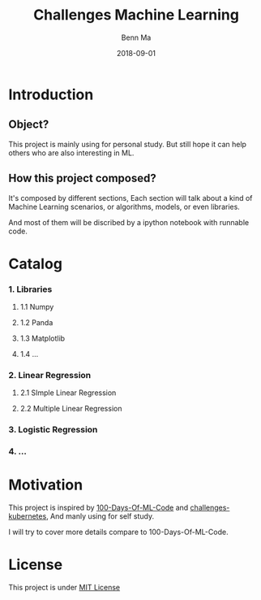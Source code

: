 #+TITLE: Challenges Machine Learning
#+AUTHOR:	Benn Ma
#+EMAIL:	benn.msg@gmail.com
#+DATE:		2018-09-01
#+STARTUP:	content

* Introduction

** Object?

This project is mainly using for personal study. But still hope it can help others who are also interesting in ML.

** How this project composed?

It's composed by different sections, Each section will talk about a kind of Machine Learning scenarios, or algorithms, models, or even libraries.

And most of them will be discribed by a ipython notebook with runnable code.

* Catalog
*** 1. Libraries
**** 1.1 Numpy
**** 1.2 Panda
**** 1.3 Matplotlib
**** 1.4 ...
*** 2. Linear Regression
**** 2.1 SImple Linear Regression
**** 2.2 Multiple Linear Regression
*** 3. Logistic Regression
*** 4. ...

* Motivation

This project is inspired by [[https://github.com/Avik-Jain/100-Days-Of-ML-Code][100-Days-Of-ML-Code]] and [[https://github.com/dennyzhang/challenges-kubernetes][challenges-kubernetes]], And manly using for self study.

I will try to cover more details compare to 100-Days-Of-ML-Code.

* License
This project is under [[https://github.com/baineng/challenges-machine-learning/blob/master/LICENSE][MIT License]]
